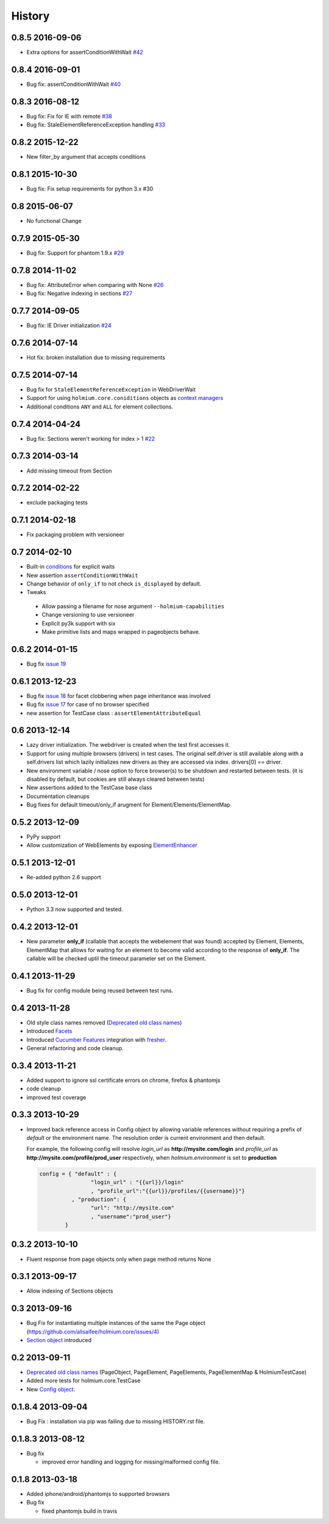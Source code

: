 .. :changelog:
.. _Deprecated old class names: http://holmiumcore.readthedocs.org/en/latest/core.html#deprecated-classes 
.. _Config object: http://holmiumcore.readthedocs.org/en/latest/internals.html#holmium.core.Config
.. _Section object: https://holmiumcore.readthedocs.org/en/latest/usage.html#sections 
.. _Facets: http://holmiumcore.readthedocs.org/en/latest/usage.html#page-facets 
.. _Cucumber Features: http://holmiumcore.readthedocs.org/en/latest/cucumber.html 
.. _fresher: https://github.com/lddubeau/fresher 
.. _ElementEnhancer: http://holmiumcore.readthedocs.org/en/latest/usage.html#customizing-page-elements
.. _conditions: http://holmiumcore.readthedocs.org/en/latest/usage.html#conditions

*******
History
*******

0.8.5 2016-09-06
================
* Extra options for assertConditionWithWait `#42 <https://github.com/alisaifee/holmium.core/issues/42>`_

0.8.4 2016-09-01
================
* Bug fix: assertConditionWithWait `#40 <https://github.com/alisaifee/holmium.core/issues/40>`_

0.8.3 2016-08-12
================
* Bug fix: Fix for IE with remote `#38 <https://github.com/alisaifee/holmium.core/issues/38>`_
* Bug fix: StaleElementReferenceException handling `#33 <https://github.com/alisaifee/holmium.core/issues/33>`_

0.8.2 2015-12-22
================
* New filter_by argument that accepts conditions

0.8.1 2015-10-30
================
* Bug fix: Fix setup requirements for python 3.x #30

0.8 2015-06-07
================
* No functional Change

0.7.9 2015-05-30
================
* Bug fix: Support for phantom 1.9.x `#29 <https://github.com/alisaifee/holmium.core/issues/29>`_

0.7.8 2014-11-02
================
* Bug fix: AttributeError when comparing with None `#26 <https://github.com/alisaifee/holmium.core/issues/26>`_
* Bug fix: Negative indexing in sections `#27 <https://github.com/alisaifee/holmium.core/issues/27>`_

0.7.7 2014-09-05
================
* Bug fix: IE Driver initialization `#24 <https://github.com/alisaifee/holmium.core/issues/24>`_

0.7.6 2014-07-14
================
* Hot fix: broken installation due to missing requirements

0.7.5 2014-07-14
================
* Bug fix for ``StaleElementReferenceException`` in WebDriverWait 
* Support for using ``holmium.core.coniditions`` objects as 
  `context managers
  <http://holmiumcore.readthedocs.org/en/latest/usage.html#context-managers>`_ 
* Additional conditions ``ANY`` and ``ALL`` for element collections. 

0.7.4 2014-04-24
================
* Bug fix: Sections weren't working for index > 1 `#22 <https://github.com/alisaifee/holmium.core/issues/22>`_

0.7.3 2014-03-14
================
* Add missing timeout from Section 

0.7.2 2014-02-22
================
* exclude packaging tests 

0.7.1 2014-02-18
================
* Fix packaging problem with versioneer 

0.7 2014-02-10
==============
* Built-in `conditions`_ for explicit waits
* New assertion ``assertConditionWithWait``
* Change behavior of ``only_if`` to not check ``is_displayed`` by default.
* Tweaks

 * Allow passing a filename for nose argument ``--holmium-capabilities``
 * Change versioning to use versioneer
 * Explicit py3k support with six
 * Make primitive lists and maps wrapped in pageobjects behave.

0.6.2 2014-01-15
================
* Bug fix `issue 19 <https://github.com/alisaifee/holmium.core/issues/19>`_ 

0.6.1 2013-12-23
================
* Bug fix `issue 18 <https://github.com/alisaifee/holmium.core/issues/18>`_ for facet 
  clobbering when page inheritance was involved
* Bug fix
  `issue 17 <https://github.com/alisaifee/holmium.core/commit/issues/17>`_
  for case of no browser specified
* new assertion for TestCase class : ``assertElementAttributeEqual``

0.6 2013-12-14
==============
* Lazy driver initialization. The webdriver is created 
  when the test first accesses it.
* Support for using multiple browsers (drivers) in test cases. The original
  self.driver is still available along with a self.drivers list which lazily 
  initializes new drivers as they are accessed via index. drivers[0] == driver.
* New environment variable / nose option to force browser(s) to be shutdown and
  restarted between tests. (it is disabled by default, but cookies are still 
  always cleared between tests)
* New assertions added to the TestCase base class 
* Documentation cleanups
* Bug fixes for default timeout/only_if arugment for Element/Elements/ElementMap 

0.5.2 2013-12-09
================
* PyPy support 
* Allow customization of WebElements by exposing `ElementEnhancer`_

0.5.1 2013-12-01
================
* Re-added python 2.6 support 

0.5.0 2013-12-01
================
* Python 3.3 now supported and tested.

0.4.2 2013-12-01
================
* New parameter **only_if** (callable that accepts the webelement that was
  found) accepted by Element, Elements, ElementMap that allows for waiting 
  for an element to become valid according to the response of **only_if**. The callable will be checked uptil the timeout parameter set 
  on the Element.

0.4.1 2013-11-29
================
* Bug fix for config module being reused between test runs. 

0.4 2013-11-28
==============
* Old style class names removed (`Deprecated old class names`_)
* Introduced `Facets`_
* Introduced `Cucumber Features`_ integration with `fresher`_.
* General refactoring and code cleanup.

0.3.4 2013-11-21
================
* Added support to ignore ssl certificate errors on chrome, firefox & phantomjs 
* code cleanup
* improved test coverage 


0.3.3 2013-10-29
================
* Improved back reference access in Config object by allowing variable references 
  without requiring a prefix of `default` or the environment name. The resolution 
  order is current environment and then default.
  
  For example, the following config will resolve `login_url` as **http://mysite.com/login** 
  and `profile_url` as **http://mysite.com/profile/prod_user** respectively, when `holmium.environment`
  is set to **production**

  .. code-block:: python 

    config = { "default" : { 
                    "login_url" : "{{url}}/login"
                    , "profile_url":"{{url}}/profiles/{{username}}"}
              , "production": {
                    "url": "http://mysite.com"
                    , "username":"prod_user"} 
            }


0.3.2 2013-10-10
================
* Fluent response from page objects only when page method returns None

0.3.1 2013-09-17
================
* Allow indexing of Sections objects 

0.3 2013-09-16
==============
* Bug Fix for instantiating multiple instances of the same the Page object
  (https://github.com/alisaifee/holmium.core/issues/4)
* `Section object`_ introduced 

0.2 2013-09-11
==============
* `Deprecated old class names`_ (PageObject, PageElement, PageElements, PageElementMap & HolmiumTestCase) 
* Added more tests for holmium.core.TestCase 
* New `Config object`_. 

0.1.8.4 2013-09-04
==================

* Bug Fix : installation via pip was failing due to missing HISTORY.rst file.

0.1.8.3 2013-08-12
==================

* Bug fix 

  - improved error handling and logging for missing/malformed config file.

0.1.8 2013-03-18
================ 

* Added iphone/android/phantomjs to supported browsers 
* Bug fix 
  
  - fixed phantomjs build in travis
































